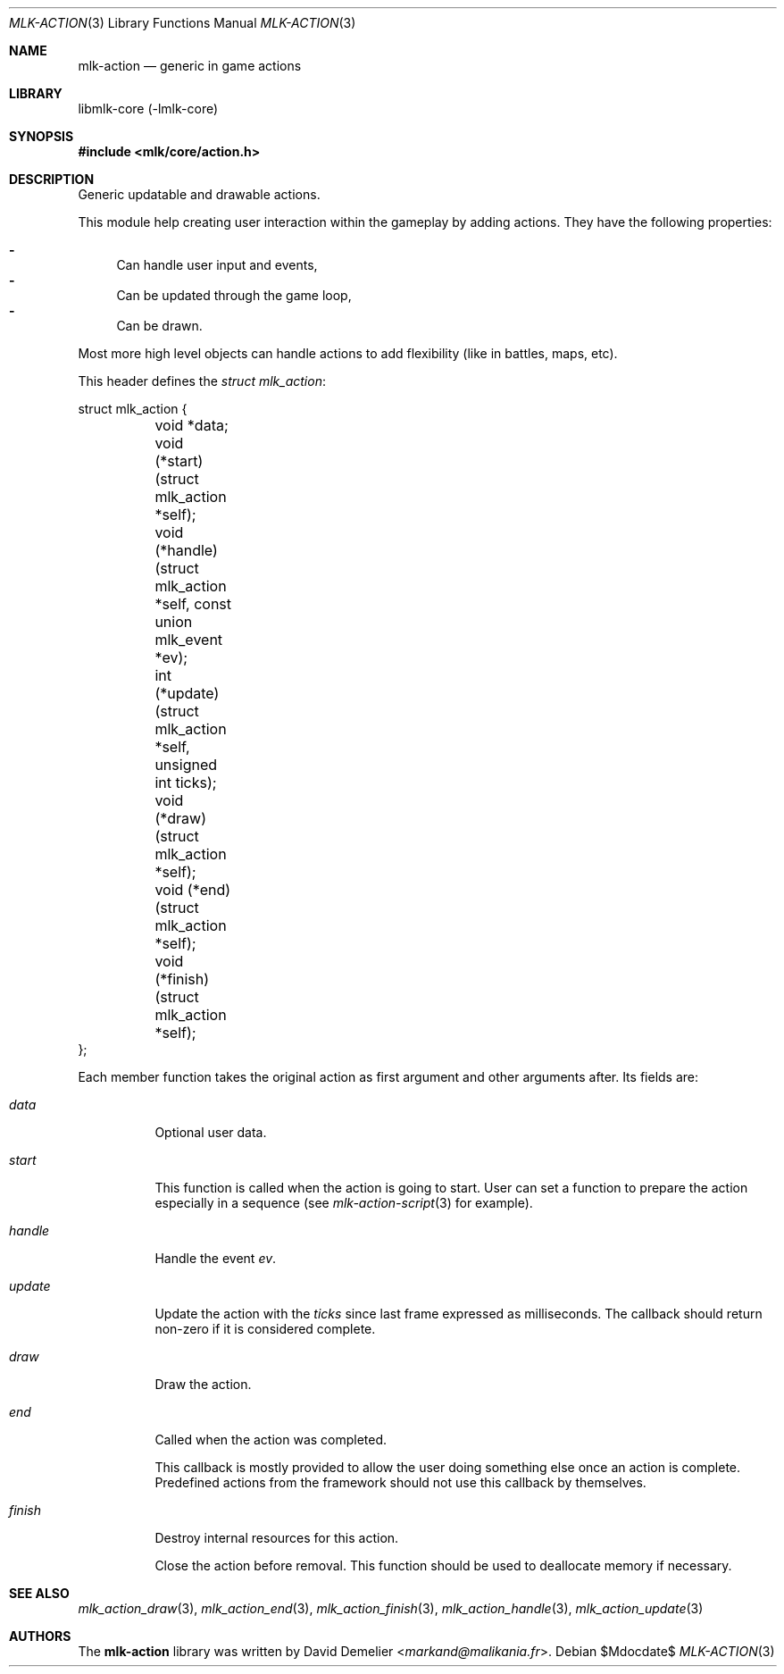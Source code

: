 .Dd $Mdocdate$
.Dt MLK-ACTION 3
.Os
.Sh NAME
.Nm mlk-action
.Nd generic in game actions
.Sh LIBRARY
libmlk-core (-lmlk-core)
.Sh SYNOPSIS
.In mlk/core/action.h
.Sh DESCRIPTION
Generic updatable and drawable actions.
.Pp
This module help creating user interaction within the gameplay by adding
actions. They have the following properties:
.Pp
.Bl -dash -compact
.It
Can handle user input and events,
.It
Can be updated through the game loop,
.It
Can be drawn.
.El
.Pp
Most more high level objects can handle actions to add flexibility (like in
battles, maps, etc).
.Pp
This header defines the
.Vt "struct mlk_action" :
.Bd -literal
struct mlk_action {
	void *data;
	void (*start)(struct mlk_action *self);
	void (*handle)(struct mlk_action *self, const union mlk_event *ev);
	int (*update)(struct mlk_action *self, unsigned int ticks);
	void (*draw)(struct mlk_action *self);
	void (*end)(struct mlk_action *self);
	void (*finish)(struct mlk_action *self);
};
.Ed
.Pp
Each member function takes the original action as first argument and other
arguments after. Its fields are:
.Bl -tag
.It Va data
Optional user data.
.It Va start
This function is called when the action is going to start. User can set a
function to prepare the action especially in a sequence (see
.Xr mlk-action-script 3
for example).
.It Va handle
Handle the event
.Fa ev .
.It Va update
Update the action with the
.Fa ticks
since last frame expressed as milliseconds. The callback should return non-zero
if it is considered complete.
.It Va draw
Draw the action.
.It Va end
Called when the action was completed.
.Pp
This callback is mostly provided to allow the user doing something else once an
action is complete. Predefined actions from the framework should not use this
callback by themselves.
.It Va finish
Destroy internal resources for this action.
.Pp
Close the action before removal. This function should be used to deallocate
memory if necessary.
.El
.Sh SEE ALSO
.Xr mlk_action_draw 3 ,
.Xr mlk_action_end 3 ,
.Xr mlk_action_finish 3 ,
.Xr mlk_action_handle 3 ,
.Xr mlk_action_update 3
.Sh AUTHORS
The
.Nm
library was written by
.An David Demelier Aq Mt markand@malikania.fr .
